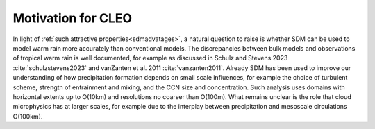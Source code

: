 Motivation for CLEO
===================

In light of :ref:`such attractive properties<sdmadvatages>`, a natural 
question to raise is whether SDM can be used to model warm rain more 
accurately than conventional models. The discrepancies between bulk models 
and observations of tropical warm rain is well documented, for example 
as discussed in Schulz and Stevens 2023 :cite:`schulzstevens2023`
and vanZanten et al. 2011 :cite:`vanzanten2011`. Already SDM has been 
used to improve our understanding of how precipitation formation 
depends on small scale influences, for example the choice of turbulent 
scheme, strength of entrainment and mixing, and the CCN size and 
concentration. Such analysis uses domains with horizontal extents up to 
O(10km) and resolutions no coarser than O(100m). What remains unclear is 
the role that cloud microphysics has at larger scales, for example due to 
the interplay between precipitation and mesoscale circulations O(100km).